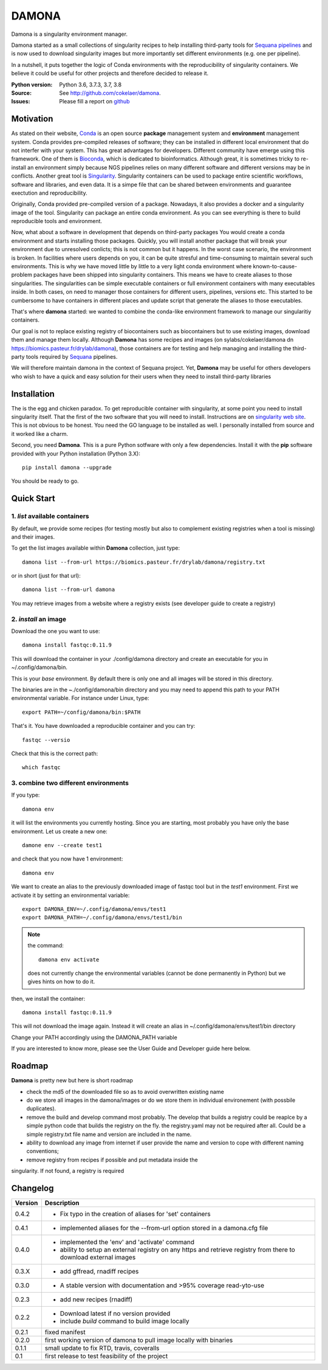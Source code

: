 DAMONA
######

Damona is a singularity environment manager.

Damona started as a small collections of singularity recipes to help installing third-party tools for 
`Sequana pipelines <a href="https://sequana.readthedocs.io>`_ and is now used to 
download singularity images but more importantly set different environments (e.g. one per pipeline).

In a nutshell, it puts together the logic of Conda environments with the
reproducibility of singularity containers. We believe it could be useful for
other projects and therefore decided to release it.

.. image:: https://badge.fury.io/py/damona.svg
    :target: https://pypi.python.org/pypi/damona

.. image:: https://travis-ci.org/cokelaer/damona.svg?branch=master
    :target: https://travis-ci.org/cokelaer/damona

.. image:: https://coveralls.io/repos/github/cokelaer/damona/badge.svg?branch=master
    :target: https://coveralls.io/github/cokelaer/damona?branch=master 

.. image:: http://readthedocs.org/projects/damona/badge/?version=latest
    :target: http://damona.readthedocs.org/en/latest/?badge=latest
    :alt: Documentation Status


:Python version: Python 3.6, 3.7.3, 3.7, 3.8
:Source: See  `http://github.com/cokelaer/damona <https://github.com/cokelaer/damona/>`__.
:Issues: Please fill a report on `github <https://github.com/cokelaer/damona/issues>`__

Motivation
==========

As stated on their website, `Conda <https:/docs.conda.io/en/latest>`_ is 
an open source **package** management system 
and **environment** management system.
Conda provides pre-compiled releases of software; they can be installed in
different local environment that do not interfer with your system. This has
great advantages for developers. Different community have emerge using this
framework. One of them is `Bioconda <https://bioconda.github.io>`_, which is dedicated to bioinformatics.
Although great, it is sometimes tricky to re-install an environment simply
because NGS pipelines relies on many different software and different versions
may be in conflicts. Another great tool is
`Singularity <https://sylabs.io/docs>`_. Singularity containers can be used 
to package entire scientific workflows, 
software and libraries, and even data. It is a simpe file that can be shared
between environments and guarantee exectution and reproducibility. 

Originally, Conda provided pre-compiled version of a package. Nowadays, it also provides
a docker and a singularity image of the tool. Singularity can package an 
entire conda environment. 
As you can see everything is there to build reproducible tools and
environment. 

Now, what about a software in development that depends on third-party packages
You would create a conda environment and starts installing those packages.
Quickly, you will install another package that will break your environment due
to unresolved conlicts; this is not common but it happens. In the worst case
scenario, the environment is broken. In facilities where users depends on you,
it can be quite stresful and time-consuming to maintain several such
environments. This is why we have moved little by little to a very light conda
environment where known-to-cause-problem packages have been shipped into
singularity containers. This means we have to create aliases to those
singularities. The singularities can be simple executable containers or full
environment containers with many executables inside. In both cases, on need to
manager those containers for different users, pipelines, versions etc. This
started to be cumbersome to have containers in different places and update
script that generate the aliases to those executables. 


That's where **damona** started: we wanted to combine the conda-like environment framework to manage our singularitiy containers.  

Our goal is not to replace existing registry of biocontainers such as
biocontainers but to use existing images, download them and manage them locally.
Although **Damona** has some recipes and images (on
sylabs/cokelaer/damona dn https://biomics.pasteur.fr/drylab/damona), those
containers are for testing and help managing and installing the third-party
tools required by `Sequana <sequana.readthedocs.io>`_ pipelines.

We will therefore maintain damona in the context of Sequana project. Yet,
**Damona** may be useful for others developers who wish to have a quick and easy
solution for their users when they need to install third-party libraries

Installation
============

The is the egg and chicken paradox. To get reproducible container with
singularity, at some point you need to install singularity itself. That the first
of the two software that you will need to install. Instructions 
are on `singularity web site <https://sylabs.io/guides/3.6/user-guide/>`_. This
is not obvious to be honest. You need the GO language to be installed as well. I
personally installed from source and it worked like a charm.

Second, you need **Damona**. This is a pure Python sotfware with only a few
dependencies. Install it with the **pip** software provided with your Python
installation (Python 3.X)::

    pip install damona --upgrade

You should be ready to go. 

Quick Start
============

1. *list* available containers
-------------------------------
By default, we provide some recipes (for testing mostly but also to complement existing
registries when a tool is missing) and their images. 

To get the list images available within **Damona** collection, just type::

    damona list --from-url https://biomics.pasteur.fr/drylab/damona/registry.txt

or in short (just for that url)::

    damona list --from-url damona

You may retrieve images from a website where a registry exists (see developer
guide to create a registry)

2. *install* an image
---------------------

Download the one you want to use::

    damona install fastqc:0.11.9

This will download the container in your ./config/damona directory and create an
executable for you in ~/.config/damona/bin. 

This is your *base* environment. By default there is only one and all images
will be stored in this directory. 

The binaries are in the ~./config/damona/bin directory and you may need to append this path to 
your PATH environmental variable. For instance under Linux, type::

    export PATH=~/config/damona/bin:$PATH

That's it. You have downloaded a reproducible container and you can try::

    fastqc --versio

Check that this is the correct path::

    which fastqc

3. combine two different environments
--------------------------------------

If you type::

    damona env

it will list the environments you currently hosting. Since you are starting,
most probably you have only the base environment. Let us create a new one::

    damone env --create test1

and check that you now have 1 environment::

    damona env

We want to create an alias to the previously downloaded image of fastqc tool but
in the *test1* environment. First we activate it by setting an environmental
variable::

    export DAMONA_ENV=~/.config/damona/envs/test1
    export DAMONA_PATH=~/.config/damona/envs/test1/bin

.. note:: the command::

        damona env activate

    does not currently change the environmental variables (cannot be done 
    permanently in Python) but we gives hints on how to do it.

then, we install the container::

    damona install fastqc:0.11.9

This will not download the image again. Instead it will create an alias in
~/.config/damona/envs/test1/bin directory

Change your PATH accordingly using the DAMONA_PATH variable

If you are interested to know more, please see the User Guide and Developer
guide here below.

Roadmap
=======

**Damona** is pretty new but here is short roadmap

* check the md5 of the downloaded file so as to avoid overwritten existing name
* do we store all images in the damona/images or do we store them in individual
  environement (with possbile duplicates).
* remove the build and develop command most probably. The develop that builds a
  registry could be reaplce by a simple python code that builds the registry on
  the fly. the registry.yaml may not be required after all. Could be a simple
  registry.txt file name and version are included in the name. 
* ability to download any image from internet if user provide the name and
  version to cope with different naming conventions; 
* remove registry from recipes if possible and put metadata inside the
singularity. If not found, a registry is required

Changelog
=========

========= ====================================================================
Version   Description
========= ====================================================================
0.4.2     * Fix typo in the creation of aliases for 'set' containers
0.4.1     * implemented aliases for the --from-url option stored in a 
            damona.cfg file 
0.4.0     * implemented the 'env' and 'activate' command
          * ability to setup an external registry on any https and retrieve
            registry from there to download external images
0.3.X     * add gffread, rnadiff recipes
0.3.0     * A stable version with documentation and >95% coverage read-yto-use
0.2.3     * add new recipes (rnadiff) 
0.2.2     * Download latest if no version provided
          * include *build* command to build image locally
0.2.1     fixed manifest
0.2.0     first working version of damona to pull image locally with binaries
0.1.1     small update to fix RTD, travis, coveralls
0.1       first release to test feasibility of the project
========= ====================================================================










